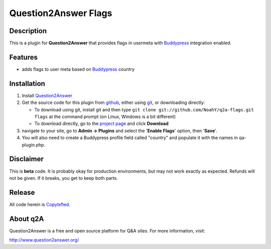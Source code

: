 ===========================================
Question2Answer Flags
===========================================
-----------
Description
-----------
This is a plugin for **Question2Answer** that provides flags in usermeta with Buddypress_ integration enabled.

.. _Buddypress: http://www.buddypress.org/

--------
Features
--------
- adds flags to user meta based on Buddypress_ country

.. _Buddypress: http://www.buddypress.org/

------------
Installation
------------
#. Install Question2Answer_
#. Get the source code for this plugin from github_, either using git_, or downloading directly:

   - To download using git, install git and then type 
     ``git clone git://github.com/NoahY/q2a-flags.git flags``
     at the command prompt (on Linux, Windows is a bit different)
   - To download directly, go to the `project page`_ and click **Download**

#. navigate to your site, go to **Admin -> Plugins** and select the '**Enable Flags**' option, then '**Save**'.
#. You will also need to create a Buddypress profile field called "country" and populate it with the names in qa-plugin.php.

.. _Question2Answer: http://www.question2answer.org/install.php
.. _git: http://git-scm.com/
.. _github:
.. _project page: https://github.com/NoahY/q2a-flags

----------
Disclaimer
----------
This is **beta** code. It is probably okay for production environments, but may not work exactly as expected. Refunds will not be given. If it breaks, you get to keep both parts.


-------
Release
-------
All code herein is Copylefted_.

.. _Copylefted: http://en.wikipedia.org/wiki/Copyleft

---------
About q2A
---------
Question2Answer is a free and open source platform for Q&A sites. For more information, visit:

http://www.question2answer.org/

